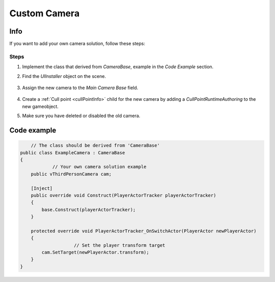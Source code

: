 .. _customCamera:

Custom Camera
=====

Info
-------------------	

If you want to add your own camera solution, follow these steps:

Steps
~~~~~~~~~~~~

#. Implement the class that derived from `CameraBase`, example in the `Code Example` section.
#. Find the `UIInstaller` object on the scene.

	.. image:: /images/integration/CustomCameraExample1.png
	
#. Assign the new camera to the `Main Camera Base` field.
	
	.. image:: /images/integration/CustomCameraExample2.png
	
#. Create a :ref:`Cull point <cullPointInfo>` child for the new camera by adding a `CullPointRuntimeAuthoring` to the new gameobject.
#. Make sure you have deleted or disabled the old camera.

Code example
-------------------	

..  code-block:: r

	// The class should be derived from 'CameraBase'
    public class ExampleCamera : CameraBase
    {
		// Your own camera solution example
        public vThirdPersonCamera cam;

        [Inject]
        public override void Construct(PlayerActorTracker playerActorTracker)
        {
            base.Construct(playerActorTracker);
        }

        protected override void PlayerActorTracker_OnSwitchActor(PlayerActor newPlayerActor)
        {
			// Set the player transform target
            cam.SetTarget(newPlayerActor.transform);
        }
    }